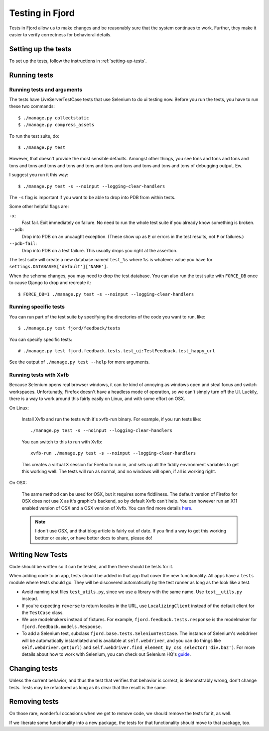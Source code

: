 .. _tests-chapter:

================
Testing in Fjord
================

Tests in Fjord allow us to make changes and be reasonably sure that
the system continues to work. Further, they make it easier to verify
correctness for behavioral details.


Setting up the tests
====================

To set up the tests, follow the instructions in
:ref:`setting-up-tests`.


Running tests
=============

Running tests and arguments
---------------------------

The tests have LiveServerTestCase tests that use Selenium to do ui
testing now. Before you run the tests, you have to run these two
commands::

    $ ./manage.py collectstatic
    $ ./manage.py compress_assets


To run the test suite, do::

    $ ./manage.py test


However, that doesn't provide the most sensible defaults. Amongst
other things, you see tons and tons and tons and tons and tons and
tons and tons and tons and tons and tons and tons and tons and tons of
debugging output. Ew.

I suggest you run it this way::

    $ ./manage.py test -s --noinput --logging-clear-handlers


The ``-s`` flag is important if you want to be able to drop into PDB
from within tests.

Some other helpful flags are:

``-x``:
  Fast fail. Exit immediately on failure. No need to run the whole
  test suite if you already know something is broken.

``--pdb``:
  Drop into PDB on an uncaught exception. (These show up as ``E`` or
  errors in the test results, not ``F`` or failures.)

``--pdb-fail``:
  Drop into PDB on a test failure. This usually drops you right at the
  assertion.


The test suite will create a new database named ``test_%s`` where
``%s`` is whatever value you have for
``settings.DATABASES['default']['NAME']``.

When the schema changes, you may need to drop the test database. You
can also run the test suite with ``FORCE_DB`` once to cause Django to
drop and recreate it::

    $ FORCE_DB=1 ./manage.py test -s --noinput --logging-clear-handlers


Running specific tests
----------------------

You can run part of the test suite by specifying the directories of the
code you want to run, like::

    $ ./manage.py test fjord/feedback/tests

You can specify specific tests::

    # ./manage.py test fjord.feedback.tests.test_ui:TestFeedback.test_happy_url

See the output of ``./manage.py test --help`` for more arguments.


Running tests with Xvfb
-----------------------

Because Selenium opens real browser windows, it can be kind of
annoying as windows open and steal focus and switch
workspaces. Unfortunatly, Firefox doesn't have a headless mode of
operation, so we can't simply turn off the UI. Luckily, there is a way
to work around this fairly easily on Linux, and with some effort on
OSX.


On Linux:

    Install Xvfb and run the tests with it's xvfb-run binary. For
    example, if you run tests like::

        ./manage.py test -s --noinput --logging-clear-handlers


    You can switch to this to run with Xvfb::

        xvfb-run ./manage.py test -s --noinput --logging-clear-handlers


    This creates a virtual X session for Firefox to run in, and sets
    up all the fiddly environment variables to get this working
    well. The tests will run as normal, and no windows will open, if
    all is working right.


On OSX:

    The same method can be used for OSX, but it requires some
    fiddliness.  The default version of Firefox for OSX does not use X
    as it's graphic's backend, so by default Xvfb can't help. You can
    however run an X11 enabled version of OSX and a OSX version of
    Xvfb. You can find more details `here
    <http://afitnerd.com/2011/09/06/headless-browser-testing-on-mac/>`_.

    .. Note::

       I don't use OSX, and that blog article is fairly out of
       date. If you find a way to get this working bettter or easier,
       or have better docs to share, please do!


Writing New Tests
=================

Code should be written so it can be tested, and then there should be
tests for it.

When adding code to an app, tests should be added in that app that
cover the new functionality. All apps have a ``tests`` module where
tests should go. They will be discovered automatically by the test
runner as long as the look like a test.

* Avoid naming test files ``test_utils.py``, since we use a library
  with the same name. Use ``test__utils.py`` instead.

* If you're expecting ``reverse`` to return locales in the URL, use
  ``LocalizingClient`` instead of the default client for the
  ``TestCase`` class.

* We use modelmakers instead of fixtures. For example,
  ``fjord.feedback.tests.response`` is the modelmaker for
  ``fjord.feedback.models.Response``.

* To add a Selenium test, subclass
  ``fjord.base.tests.SeleniumTestCase``. The instance of Selenium's
  webdriver will be automatically instantiated and is available at
  ``self.webdriver``, and you can do things like
  ``self.webdriver.get(url)`` and
  ``self.webdriver.find_element_by_css_selector('div.baz')``. For more
  details about how to work with Selenium, you can check out Selenium
  HQ's guide_.

.. _guide: http://docs.seleniumhq.org/docs/03_webdriver.jsp


Changing tests
==============

Unless the current behavior, and thus the test that verifies that
behavior is correct, is demonstrably wrong, don't change tests. Tests
may be refactored as long as its clear that the result is the same.


Removing tests
==============

On those rare, wonderful occasions when we get to remove code, we
should remove the tests for it, as well.

If we liberate some functionality into a new package, the tests for
that functionality should move to that package, too.
